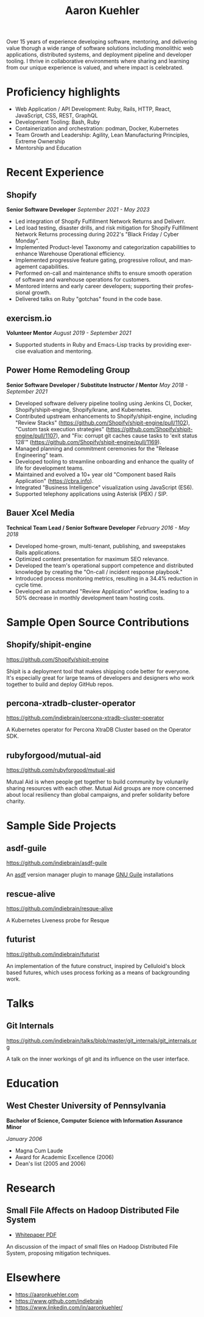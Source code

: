 #+TITLE:       Aaron Kuehler
#+AUTHOR:
#+DATE:
#+LANGUAGE:    en
#+OPTIONS:     H:3 num:nil toc:nil \n:nil ::t |:t ^:nil -:nil f:t *:t <:t
#+DESCRIPTION: Professional information of Aaron Kuehler
#+OPTIONS: texht:t
#+LATEX_CLASS: article
#+LATEX_CLASS_OPTIONS: [10pt letterpaper notitlepage]
#+LATEX_HEADER: \pagenumbering{gobble}
#+LATEX_HEADER: \usepackage{helvet}
#+LATEX_HEADER: \renewcommand{\familydefault}{phv}
#+LATEX_HEADER: \usepackage{parskip}
#+LATEX_HEADER: \usepackage[left=1.25cm,right=1.25cm,top=1.5cm,bottom=1.5cm,columnsep=1.2cm]{geometry}
#+LATEX_HEADER: \usepackage{enumitem}
#+LATEX_HEADER: \setlist[itemize]{label=$\circ$,itemsep=-5pt}

Over 15 years of experience developing software, mentoring, and
delivering value thorugh a wide range of software solutions including
monolithic web applications, distributed systems, and deployment
pipeline and developer tooling. I thrive in collaborative environments
where sharing and learning from our unique experience is valued, and
where impact is celebrated.

* Proficiency highlights

- Web Application / API Development: Ruby, Rails, HTTP, React, JavaScript, CSS, REST, GraphQL
- Development Tooling: Bash, Ruby
- Containerization and orchestration: podman, Docker, Kubernetes
- Team Growth and Leadership: Agility, Lean Manufacturing Principles, Extreme Ownership
- Mentorship and Education

* Recent Experience

** Shopify

*Senior Software Developer* /September 2021 - May 2023/

- Led integration of Shopify Fulfillment Network Returns and Deliverr.
- Led load testing, disaster drills, and risk mitigation for Shopify Fulfillment Network Returns processing during 2022's "Black Friday / Cyber Monday".
- Implemented Product-level Taxonomy and categorization capabilities to enhance Warehouse Operational efficiency.
- Implemented progressive feature gating, progressive rollout, and management capabilities.
- Performed on-call and maintenance shifts to ensure smooth operation of software and warehouse operations for customers.
- Mentored interns and early career developers; supporting their professional growth.
- Delivered talks on Ruby "gotchas" found in the code base.

** exercism.io

*Volunteer Mentor* /August 2019 - September 2021/

- Supported students in Ruby and Emacs-Lisp tracks by providing exercise evaluation and mentoring.

** Power Home Remodeling Group

*Senior Software Developer / Substitute Instructor / Mentor* /May 2018 - September 2021/

- Developed software delivery pipeline tooling using Jenkins CI, Docker, Shopify/shipit-engine, Shopify/krane, and Kubernetes.
- Contributed upstream enhancements to Shopify/shipit-engine, including "Review Stacks" ([[https://github.com/Shopify/shipit-engine/pull/1102][https://github.com/Shopify/shipit-engine/pull/1102]]), "Custom task execution strategies" ([[https://github.com/Shopify/shipit-engine/pull/1107][https://github.com/Shopify/shipit-engine/pull/1107]]), and "Fix: corrupt git caches cause tasks to 'exit status 128'" ([[https://github.com/Shopify/shipit-engine/pull/1169][https://github.com/Shopify/shipit-engine/pull/1169]]).
- Managed planning and commitment ceremonies for the "Release Engineering" team.
- Developed tooling to streamline onboarding and enhance the quality of life for development teams.
- Maintained and evolved a 10+ year old "Component based Rails Application" (https://cbra.info).
- Integrated "Business Intelligence" visualization using JavaScript (ES6).
- Supported telephony applications using Asterisk (PBX) / SIP.

** Bauer Xcel Media

*Technical Team Lead / Senior Software Developer* /February 2016 - May 2018/

- Developed home-grown, multi-tenant, publishing, and sweepstakes Rails applications.
- Optimized content presentation for maximum SEO relevance.
- Developed the team's operational support competence and distributed knowledge by creating the "On-call / incident response playbook."
- Introduced process monitoring metrics, resulting in a 34.4% reduction in cycle time.
- Developed an automated "Review Application" workflow, leading to a 50% decrease in monthly development team hosting costs.

** Sizmek (formerly PointRoll) :noexport:

*Software Developer* /January 2015 - June 2016/

- Developed targeted video advertising platform using VAST XML delivery standards.
- Mentored team through transition to an agility-based software process.
- Supported business through acquisition to eventual project shuttering while maintaining services for clients such as Apple, Jaguar, and BMW.

** Hoopla :noexport:

*Software Developer* /July 2012 - January 2015/

- Developed Hoopla platform, a Rails application for sales team motivation.
- Maintained Salesforce integration, an Apex-based communication bridge between Salesforce Orgs and Hoopla metrics and events APIs.
- Developed "Hoopla TV," a web-based sales SportsCenter-esque UI over the Hoopla platform to display sales metrics and events.
- Provided exceptional support to large-account customers, including LinkedIn, Zillow, Angie's List, and Ring Central.
- Led Mobile API development team and later assumed responsibility for native mobile application development.

** Artisan (formerly AppRenaissance) :noexport:

*Senior Software Developer* /July 2011 - July 2012/

- Developed and deployed native iOS applications to the App Store for clients, including Chinoki, Trustlines, and Interact.
- Built consulting business from 2 developers to a product team of 10 in less than a year.

** Infor :noexport:

*Software Engineer* /May 2009 - July 2011/

- Developed "Orders and Requisitions" and "Accounts Payable" components of the Enterprise Resource Planning system.
- Founded the "Brown-Bag" club to promote cross-team relationship building and knowledge sharing.

** Oracle (formerly AdminServer) :noexport:

*Application Engineer* /February 2006 - June 2009/

- Developed data-driven Life and Annuity insurance policy administration system.
- Led research and development for next-gen offerings.
- Led development team to incorporate R&D findings into product evolution.

* Sample Open Source Contributions

** Shopify/shipit-engine

https://github.com/Shopify/shipit-engine

Shipit is a deployment tool that makes shipping code better for everyone. It's especially great for large teams of developers and designers who work together to build and deploy GitHub repos.

** percona-xtradb-cluster-operator

https://github.com/indiebrain/percona-xtradb-cluster-operator

A Kubernetes operator for Percona XtraDB Cluster based on the Operator SDK.

** rubyforgood/mutual-aid

https://github.com/rubyforgood/mutual-aid

Mutual Aid is when people get together to build community by volunarily sharing resources with each other. Mutual Aid groups are more concerned about local resiliency than global campaigns, and prefer solidarity before charity.

* Sample Side Projects

** asdf-guile

https://github.com/indiebrain/asdf-guile

An [[https://github.com/asdf-vm/asdf][asdf]] version manager plugin to manage [[https://www.gnu.org/software/guile/][GNU Guile]] installations

** rescue-alive

https://github.com/indiebrain/resque-alive

A Kubernetes Liveness probe for Resque

** futurist

https://github.com/indiebrain/futurist

An implementation of the future construct, inspired by Celluloid's block based futures, which uses process forking as a means of backgrounding work.

* Talks

** Git Internals

https://github.com/indiebrain/talks/blob/master/git_internals/git_internals.org

A talk on the inner workings of git and its influence on the user interface.

* Education

** West Chester University of Pennsylvania

*Bachelor of Science, Computer Science with Information Assurance Minor*

/January 2006/

- Magna Cum Laude
- Award for Academic Excellence (2006)
- Dean's list (2005 and 2006)

* Research

** Small File Affects on Hadoop Distributed File System

- [[https://raw.githubusercontent.com/indiebrain/indiebrain.github.io/source/resume/small-file-affects-on-hadoop-distributed-file-sytem.pdf][Whitepaper PDF]]

An discussion of the impact of small files on Hadoop Distributed File System, proposing mitigation techniques.

* Elsewhere

- https://aaronkuehler.com
- https://www.github.com/indiebrain
- https://www.linkedin.com/in/aaronkuehler/
